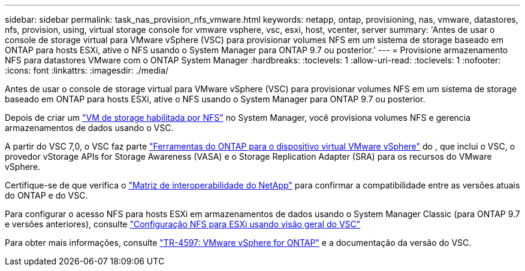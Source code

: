 ---
sidebar: sidebar 
permalink: task_nas_provision_nfs_vmware.html 
keywords: netapp, ontap, provisioning, nas, vmware, datastores, nfs, provision, using, virtual storage console for vmware vsphere, vsc, esxi, host, vcenter, server 
summary: 'Antes de usar o console de storage virtual para VMware vSphere (VSC) para provisionar volumes NFS em um sistema de storage baseado em ONTAP para hosts ESXi, ative o NFS usando o System Manager para ONTAP 9.7 ou posterior.' 
---
= Provisione armazenamento NFS para datastores VMware com o ONTAP System Manager
:hardbreaks:
:toclevels: 1
:allow-uri-read: 
:toclevels: 1
:nofooter: 
:icons: font
:linkattrs: 
:imagesdir: ./media/


[role="lead"]
Antes de usar o console de storage virtual para VMware vSphere (VSC) para provisionar volumes NFS em um sistema de storage baseado em ONTAP para hosts ESXi, ative o NFS usando o System Manager para ONTAP 9.7 ou posterior.

Depois de criar um link:task_nas_enable_linux_nfs.html["VM de storage habilitada por NFS"] no System Manager, você provisiona volumes NFS e gerencia armazenamentos de dados usando o VSC.

A partir do VSC 7,0, o VSC faz parte https://docs.netapp.com/us-en/ontap-tools-vmware-vsphere/index.html["Ferramentas do ONTAP para o dispositivo virtual VMware vSphere"^] do , que inclui o VSC, o provedor vStorage APIs for Storage Awareness (VASA) e o Storage Replication Adapter (SRA) para os recursos do VMware vSphere.

Certifique-se de que verifica o https://imt.netapp.com/matrix/["Matriz de interoperabilidade do NetApp"^] para confirmar a compatibilidade entre as versões atuais do ONTAP e do VSC.

Para configurar o acesso NFS para hosts ESXi em armazenamentos de dados usando o System Manager Classic (para ONTAP 9.7 e versões anteriores), consulte https://docs.netapp.com/us-en/ontap-system-manager-classic/nfs-config-esxi/index.html["Configuração NFS para ESXi usando visão geral do VSC"^]

Para obter mais informações, consulte https://docs.netapp.com/us-en/netapp-solutions/virtualization/vsphere_ontap_ontap_for_vsphere.html["TR-4597: VMware vSphere for ONTAP"^] e a documentação da versão do VSC.
